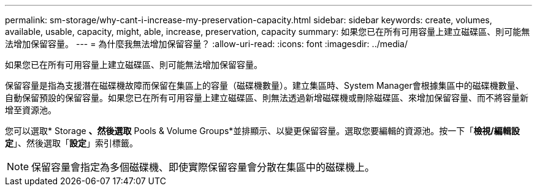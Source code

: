 ---
permalink: sm-storage/why-cant-i-increase-my-preservation-capacity.html 
sidebar: sidebar 
keywords: create, volumes, available, usable, capacity, might, able, increase, preservation, capacity 
summary: 如果您已在所有可用容量上建立磁碟區、則可能無法增加保留容量。 
---
= 為什麼我無法增加保留容量？
:allow-uri-read: 
:icons: font
:imagesdir: ../media/


[role="lead"]
如果您已在所有可用容量上建立磁碟區、則可能無法增加保留容量。

保留容量是指為支援潛在磁碟機故障而保留在集區上的容量（磁碟機數量）。建立集區時、System Manager會根據集區中的磁碟機數量、自動保留預設的保留容量。如果您已在所有可用容量上建立磁碟區、則無法透過新增磁碟機或刪除磁碟區、來增加保留容量、而不將容量新增至資源池。

您可以選取* Storage *、然後選取* Pools & Volume Groups*並排顯示、以變更保留容量。選取您要編輯的資源池。按一下「*檢視/編輯設定*」、然後選取「*設定*」索引標籤。

[NOTE]
====
保留容量會指定為多個磁碟機、即使實際保留容量會分散在集區中的磁碟機上。

====